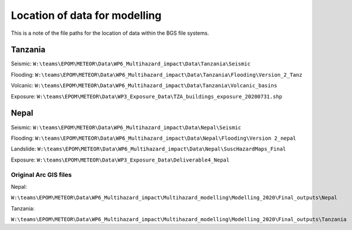 Location of data for modelling
==============================

This is a note of the file paths for the location of data within the BGS
file systems.

Tanzania
~~~~~~~~

Seismic:
``W:\teams\EPOM\METEOR\Data\WP6_Multihazard_impact\Data\Tanzania\Seismic``

Flooding:
``W:\teams\EPOM\METEOR\Data\WP6_Multihazard_impact\Data\Tanzania\Flooding\Version_2_Tanz``

Volcanic:
``W:\teams\EPOM\METEOR\Data\WP6_Multihazard_impact\Data\Tanzania\Volcanic_basins``

Exposure:
``W:\teams\EPOM\METEOR\Data\WP3_Exposure_Data\TZA_buildings_exposure_20200731.shp``

Nepal
~~~~~

Seismic:
``W:\teams\EPOM\METEOR\Data\WP6_Multihazard_impact\Data\Nepal\Seismic``

Flooding:
``W:\teams\EPOM\METEOR\Data\WP6_Multihazard_impact\Data\Nepal\Flooding\Version
2_nepal``

Landslide:
``W:\teams\EPOM\METEOR\Data\WP6_Multihazard_impact\Data\Nepal\SuscHazardMaps_Final``

Exposure:
``W:\teams\EPOM\METEOR\Data\WP3_Exposure_Data\Deliverable4_Nepal``

Original Arc GIS files
----------------------

Nepal:

``W:\teams\EPOM\METEOR\Data\WP6_Multihazard_impact\Multihazard_modelling\Modelling_2020\Final_outputs\Nepal``

Tanzania:

``W:\teams\EPOM\METEOR\Data\WP6_Multihazard_impact\Multihazard_modelling\Modelling_2020\Final_outputs\Tanzania``
